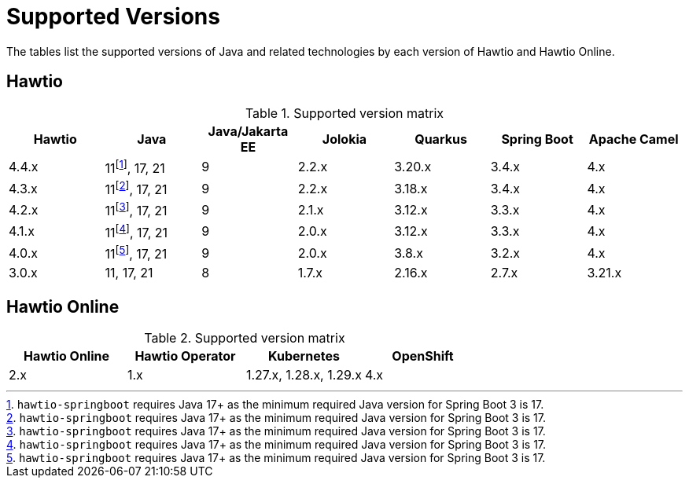 = Supported Versions

The tables list the supported versions of Java and related technologies by each version of Hawtio and Hawtio Online.

== Hawtio

:fn-40x-java11: pass:c,q[footnote:[`hawtio-springboot` requires Java 17+ as the minimum required Java version for Spring Boot 3 is 17.]]

.Supported version matrix
|===
|Hawtio |Java |Java/Jakarta EE|Jolokia |Quarkus |Spring Boot|Apache Camel

|4.4.x
|11{fn-40x-java11}, 17, 21
|9
|2.2.x
|3.20.x
|3.4.x
|4.x

|4.3.x
|11{fn-40x-java11}, 17, 21
|9
|2.2.x
|3.18.x
|3.4.x
|4.x

|4.2.x
|11{fn-40x-java11}, 17, 21
|9
|2.1.x
|3.12.x
|3.3.x
|4.x

|4.1.x
|11{fn-40x-java11}, 17, 21
|9
|2.0.x
|3.12.x
|3.3.x
|4.x

|4.0.x
|11{fn-40x-java11}, 17, 21
|9
|2.0.x
|3.8.x
|3.2.x
|4.x

|3.0.x
|11, 17, 21
|8
|1.7.x
|2.16.x
|2.7.x
|3.21.x

|===

== Hawtio Online

.Supported version matrix
|===
|Hawtio Online |Hawtio Operator |Kubernetes |OpenShift

|2.x
|1.x
|1.27.x, 1.28.x, 1.29.x
|4.x

|===
